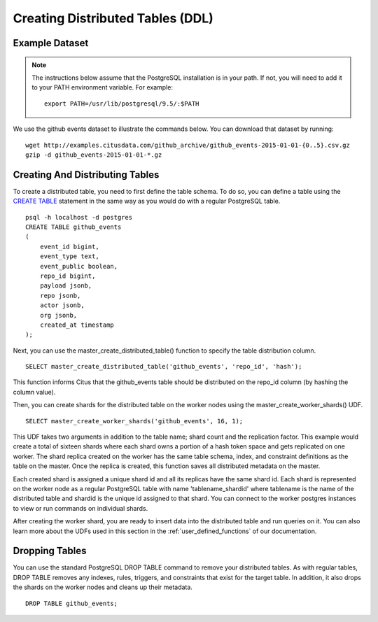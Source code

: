 .. _ddl:

Creating Distributed Tables (DDL)
#################################

.. _dist_tables_dataset:

Example Dataset
---------------

.. note::
    The instructions below assume that the PostgreSQL installation is in your path. If not, you will need to add it to your PATH environment variable. For example:

    ::

        export PATH=/usr/lib/postgresql/9.5/:$PATH

We use the github events dataset to illustrate the commands below. You can download that dataset by running:

::

    wget http://examples.citusdata.com/github_archive/github_events-2015-01-01-{0..5}.csv.gz
    gzip -d github_events-2015-01-01-*.gz

Creating And Distributing Tables
--------------------------------

To create a distributed table, you need to first define the table schema. To do so, you can define a table using the `CREATE TABLE <http://www.postgresql.org/docs/9.5/static/sql-createtable.html>`_ statement in the same way as you would do with a regular PostgreSQL table.

::

    psql -h localhost -d postgres
    CREATE TABLE github_events
    (
    	event_id bigint,
    	event_type text,
    	event_public boolean,
    	repo_id bigint,
    	payload jsonb,
    	repo jsonb,
    	actor jsonb,
    	org jsonb,
    	created_at timestamp
    );

Next, you can use the master_create_distributed_table() function to specify the table distribution column.

::

    SELECT master_create_distributed_table('github_events', 'repo_id', 'hash');

This function informs Citus that the github_events table should be distributed on the repo_id column (by hashing the column value).

Then, you can create shards for the distributed table on the worker nodes using the master_create_worker_shards() UDF.

::

    SELECT master_create_worker_shards('github_events', 16, 1);

This UDF takes two arguments in addition to the table name; shard count and the replication factor. This example would create a total of sixteen shards where each shard owns a portion of a hash token space and gets replicated on one worker. The shard replica created on the worker has the same table schema, index, and constraint definitions as the table on the master. Once the replica is created, this function saves all distributed metadata on the master.

Each created shard is assigned a unique shard id and all its replicas have the same shard id. Each shard is represented on the worker node as a regular PostgreSQL table with name 'tablename_shardid' where tablename is the name of the distributed table and shardid is the unique id assigned to that shard. You can connect to the worker postgres instances to view or run commands on individual shards.

After creating the worker shard, you are ready to insert data into the distributed table and run queries on it. You can also learn more about the UDFs used in this section in the :ref:`user_defined_functions` of our documentation.

Dropping Tables
---------------

You can use the standard PostgreSQL DROP TABLE command to remove your distributed tables. As with regular tables, DROP TABLE removes any indexes, rules, triggers, and constraints that exist for the target table. In addition, it also drops the shards on the worker nodes and cleans up their metadata.

::

    DROP TABLE github_events;
